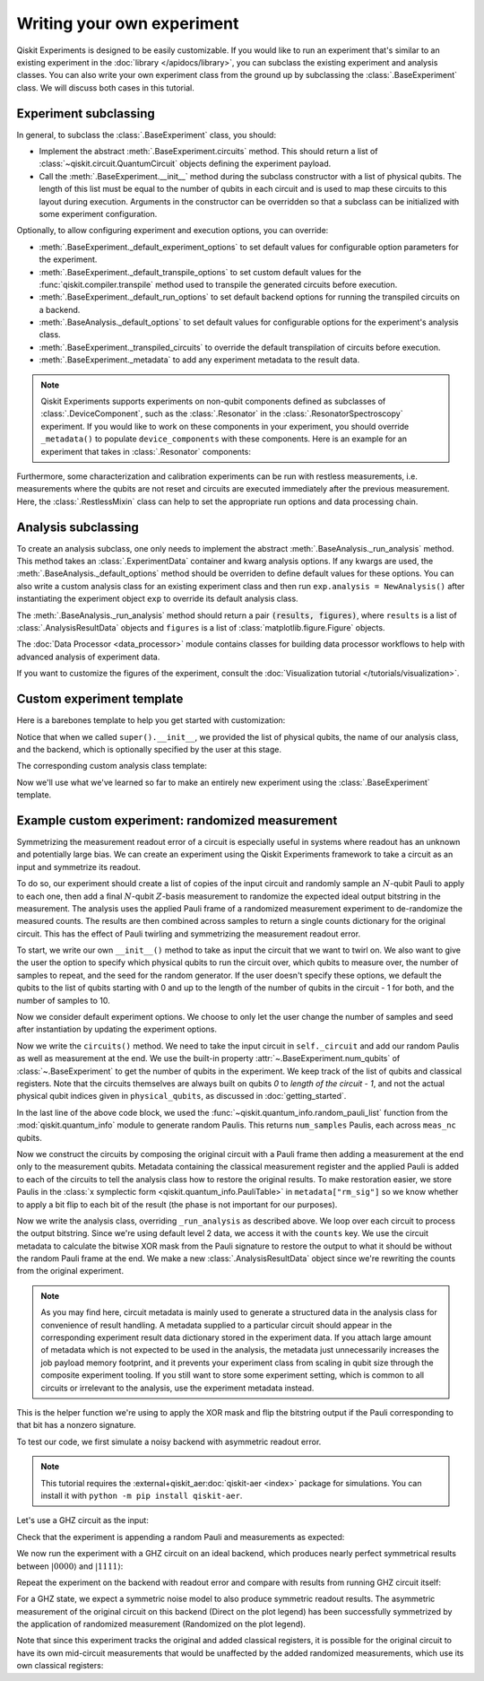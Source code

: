 Writing your own experiment
===========================

Qiskit Experiments is designed to be easily customizable. If you would like to 
run an experiment that's similar to an existing experiment in the 
:doc:`library </apidocs/library>`, you can subclass the existing experiment and analysis
classes. You can also write your own experiment class from the ground up by subclassing
the :class:`.BaseExperiment` class. We will discuss both cases in this tutorial.

Experiment subclassing
----------------------

In general, to subclass the :class:`.BaseExperiment` class, you should:

- Implement the abstract :meth:`.BaseExperiment.circuits` method.
  This should return a list of :class:`~qiskit.circuit.QuantumCircuit` objects defining
  the experiment payload.

- Call the :meth:`.BaseExperiment.__init__` method during the subclass
  constructor with a list of physical qubits. The length of this list must
  be equal to the number of qubits in each circuit and is used to map these
  circuits to this layout during execution.
  Arguments in the constructor can be overridden so that a subclass can
  be initialized with some experiment configuration.

Optionally, to allow configuring experiment and execution options, you can override:

- :meth:`.BaseExperiment._default_experiment_options`
  to set default values for configurable option parameters for the experiment.

- :meth:`.BaseExperiment._default_transpile_options`
  to set custom default values for the :func:`qiskit.compiler.transpile` method used to
  transpile the generated circuits before execution.

- :meth:`.BaseExperiment._default_run_options`
  to set default backend options for running the transpiled circuits on a backend.

- :meth:`.BaseAnalysis._default_options`
  to set default values for configurable options for the experiment's analysis class.

- :meth:`.BaseExperiment._transpiled_circuits`
  to override the default transpilation of circuits before execution.

- :meth:`.BaseExperiment._metadata`
  to add any experiment metadata to the result data.

.. note::

    Qiskit Experiments supports experiments on non-qubit components defined as subclasses of
    :class:`.DeviceComponent`, such as the :class:`.Resonator` in the :class:`.ResonatorSpectroscopy`
    experiment. If you would like to work on these components in your experiment, you should override
    ``_metadata()`` to populate ``device_components`` with these components. Here is
    an example for an experiment that takes in :class:`.Resonator` components:

    .. jupyter-input::

        from qiskit_experiments.database_service import Resonator

        def _metadata(self):
            """Add the custom resonator components to the metadata."""
            metadata = super()._metadata()
            metadata["device_components"] = list(map(Resonator, self.physical_qubits))
            return metadata

Furthermore, some characterization and calibration experiments can be run with restless
measurements, i.e. measurements where the qubits are not reset and circuits are executed
immediately after the previous measurement. Here, the :class:`.RestlessMixin` class
can help to set the appropriate run options and data processing chain.

Analysis subclassing
--------------------

To create an analysis subclass, one only needs to implement the abstract
:meth:`.BaseAnalysis._run_analysis` method. This method takes an
:class:`.ExperimentData` container and kwarg analysis options. If any
kwargs are used, the :meth:`.BaseAnalysis._default_options` method should be
overriden to define default values for these options. You can also write a custom
analysis class for an existing experiment class and then run ``exp.analysis = NewAnalysis()``
after instantiating the experiment object ``exp`` to override its default analysis class.

The :meth:`.BaseAnalysis._run_analysis` method should return a pair
:code:`(results, figures)`, where ``results`` is a list of
:class:`.AnalysisResultData` objects and ``figures`` is a list of
:class:`matplotlib.figure.Figure` objects.

The :doc:`Data Processor <data_processor>` module contains classes for
building data processor workflows to help with advanced analysis of
experiment data.

If you want to customize the figures of the experiment, consult the 
:doc:`Visualization tutorial </tutorials/visualization>`.


Custom experiment template
--------------------------

Here is a barebones template to help you get started with customization:

.. jupyter-input::

    from qiskit.circuit import QuantumCircuit
    from typing import List, Optional, Sequence
    from qiskit.providers.backend import Backend
    from qiskit_experiments.framework import BaseExperiment, Options

    class CustomExperiment(BaseExperiment):
        """Custom experiment class template."""

        def __init__(self, 
                     physical_qubits: Sequence[int], 
                     backend: Optional[Backend] = None):
            """Initialize the experiment."""
            super().__init__(physical_qubits, 
                             analysis = CustomAnalysis(),
                             backend = backend)

        def circuits(self) -> List[QuantumCircuit]:
            """Generate the list of circuits to be run."""
            circuits = []
            # Generate circuits and populate metadata here
            for i in loops:
                circ = QuantumCircuit(self.num_qubits)
                circ.metadata = {}
                circuits.append(circ)
            return circuits

        @classmethod
        def _default_experiment_options(cls) -> Options:
            """Set default experiment options here."""
            options = super()._default_experiment_options()
            options.update_options(
                dummy_option = None,
            )
            return options

Notice that when we called ``super().__init__``, we provided the list of physical
qubits, the name of our analysis class, and the backend, which is optionally specified
by the user at this stage.

The corresponding custom analysis class template:

.. jupyter-input::

    import matplotlib
    from typing import Tuple, List
    from qiskit_experiments.framework import (
        BaseAnalysis, 
        Options, 
        ExperimentData, 
        AnalysisResultData
    )

    class CustomAnalysis(BaseAnalysis):
        """Custom analysis class template."""

        @classmethod
        def _default_options(cls) -> Options:
            """Set default analysis options. Plotting is on by default."""

            options = super()._default_options()
            options.dummy_analysis_option = None
            options.plot = True
            options.ax = None
            return options

        def _run_analysis(
            self, 
            experiment_data: ExperimentData
        ) -> Tuple[List[AnalysisResultData], List["matplotlib.figure.Figure"]]:
            """Run the analysis."""

            # Process the data here

            analysis_results = [
                AnalysisResultData(name="dummy result", value=data)
            ]
            figures = []
            if self.options.plot:
                figures.append(self._plot(data))
            return analysis_results, figures

Now we'll use what we've learned so far to make an entirely new experiment using
the :class:`.BaseExperiment` template.






Example custom experiment: randomized measurement
-------------------------------------------------

Symmetrizing the measurement readout error of a circuit is especially useful in systems 
where readout has an unknown and potentially large bias. We can create an experiment 
using the Qiskit Experiments framework to take a circuit as an input and symmetrize
its readout.

To do so, our experiment should create a list of copies of the input circuit
and randomly sample an :math:`N`-qubit Pauli to apply to each one, then add
a final :math:`N`-qubit :math:`Z`-basis measurement to randomize the expected
ideal output bitstring in the measurement. The analysis uses the applied Pauli frame of 
a randomized measurement experiment to de-randomize the measured counts. The results
are then combined across samples to return a single counts dictionary for
the original circuit. This has the effect of Pauli twirling and symmetrizing the
measurement readout error.

To start, we write our own ``__init__()`` method to take as input the circuit that we
want to twirl on. We also want to give the user the option to specify which physical
qubits to run the circuit over, which qubits to measure over, the number of samples to
repeat, and the seed for the random generator. If the user doesn't specify these
options, we default the qubits to the list of qubits starting with 0 and up to the
length of the number of qubits in the circuit - 1 for both, and the number of samples
to 10.

.. jupyter-input::

    from numpy.random import default_rng, Generator
    from qiskit import QuantumCircuit
    from qiskit.quantum_info import random_pauli_list
    from qiskit_experiments.framework import BaseExperiment

    class RandomizedMeasurement(BaseExperiment):
    """Randomized measurement experiment."""
        def __init__(
            self,
            circuit,
            measured_qubits=None,
            physical_qubits=None,
            backend=None,
            num_samples=10,
            seed=None
        ):
            """Basic randomized Z-basis measurement experiment via a Pauli frame transformation
            
            Note this will just append a new set of measurements at the end of a circuit.
            A more advanced version of this experiment would be to use a transpiler pass to
            replace all existing measurements in a circuit with randomized measurements.
            """
            if physical_qubits is None:
                physical_qubits = tuple(range(circuit.num_qubits))
            if measured_qubits is None:
                measured_qubits = tuple(range(circuit.num_qubits))
            
            # Initialize BaseExperiment
            analysis = RandomizedMeasurementAnalysis()
            super().__init__(physical_qubits, analysis=analysis, backend=backend)
            
            # Add experiment properties
            self._circuit = circuit        
            self._measured_qubits = measured_qubits
            
            # Set any init options
            self.set_experiment_options(num_samples=num_samples, seed=seed)

Now we consider default experiment options. We choose to only let the user change
the number of samples and seed after instantiation by updating the experiment options.

.. jupyter-input::

    ...

        @classmethod
        def _default_experiment_options(cls):
            options = super()._default_experiment_options()
            options.num_samples = None
            options.seed = None
            return options


Now we write the ``circuits()`` method. We need to take the input circuit in
``self._circuit`` and add our random Paulis as well as measurement at the end. We use
the built-in property :attr:`~.BaseExperiment.num_qubits` of :class:`~.BaseExperiment`
to get the number of qubits in the experiment. We keep track of the list of qubits and
classical registers. Note that the circuits themselves are always built on qubits `0` to
`length of the circuit - 1`, and not the actual physical qubit indices given in
``physical_qubits``, as discussed in :doc:`getting_started`.

.. jupyter-input::

    ...


        def circuits(self):
            # Number of classical bits of the original circuit
            circ_nc = self._circuit.num_clbits

            # Number of added measurements
            meas_nc = len(self._measured_qubits)

            # Classical bits of the circuit
            circ_clbits = list(range(circ_nc))

            # Classical bits of the added measurements
            meas_clbits = list(range(circ_nc, circ_nc + meas_nc))

            # Qubits of the circuit
            circ_qubits = list(range(self.num_qubits))

            # Qubits of the added measurements
            meas_qubits = self._measured_qubits

            # Get number of samples from options
            num_samples = self.experiment_options.num_samples
            if num_samples is None:
                num_samples = 2 ** self.num_qubits
            
            # Get rng seed
            seed = self.experiment_options.seed
            if isinstance(seed, Generator):
                rng = seed
            else:
                rng = default_rng(seed)
            
            paulis = random_pauli_list(meas_nc, size=num_samples, phase=False, seed=rng)

In the last line of the above code block, we used the 
:func:`~qiskit.quantum_info.random_pauli_list` function from the :mod:`qiskit.quantum_info` 
module to generate random Paulis. This returns ``num_samples`` Paulis, each 
across ``meas_nc`` qubits.

Now we construct the circuits by composing the original circuit with a Pauli frame then
adding a measurement at the end only to the measurement qubits. Metadata containing
the classical measurement register and the applied Pauli is added to 
each of the circuits to tell the analysis class how to restore the original results.
To make restoration easier, we store Paulis in the 
:class:`x symplectic form <qiskit.quantum_info.PauliTable>` in ``metadata["rm_sig"]``
so we know whether to apply a bit flip to each bit of the result 
(the phase is not important for our purposes).

.. jupyter-input::

    ...

        # Construct circuits
        circuits = []
        orig_metadata = self._circuit.metadata or {}
        for pauli in paulis:
            name = f"{self._circuit.name}_{str(pauli)}"
            circ = QuantumCircuit(
                self.num_qubits, circ_nc + meas_nc,
                name=name
            )
            # Append original circuit
            circ.compose(
                self._circuit, circ_qubits, circ_clbits, inplace=True
            )

            # Add Pauli frame
            circ.compose(pauli, meas_qubits, inplace=True)

            # Add final measurement
            circ.measure(meas_qubits, meas_clbits)

            circ.metadata = orig_metadata.copy()
            circ.metadata["rm_bits"] = meas_clbits
            circ.metadata["rm_frame"] = str(pauli)
            circ.metadata["rm_sig"] = pauli.x.astype(int).tolist()
            circuits.append(circ)
        return circuits

Now we write the analysis class, overriding ``_run_analysis`` as described above. We
loop over each circuit to process the output bitstring. Since we're using default level 
2 data, we access it with the ``counts`` key. We use the circuit metadata to calculate the bitwise XOR mask from the Pauli
signature to restore the output to what it should be without the random Pauli frame
at the end. We make a new :class:`.AnalysisResultData` object since we're rewriting the 
counts from the original experiment.

.. note::

    As you may find here, circuit metadata is mainly used to generate a structured data
    in the analysis class for convenience of result handling.
    A metadata supplied to a particular circuit should appear in the corresponding
    experiment result data dictionary stored in the experiment data.
    If you attach large amount of metadata which is not expected to be used in the analysis,
    the metadata just unnecessarily increases the job payload memory footprint,
    and it prevents your experiment class from scaling in qubit size through
    the composite experiment tooling.
    If you still want to store some experiment setting, which is common to all circuits
    or irrelevant to the analysis, use the experiment metadata instead.

.. jupyter-input::

    from qiskit_experiments.framework import BaseAnalysis, AnalysisResultData

    class RandomizedMeasurementAnalysis(BaseAnalysis):
        """Analysis for randomized measurement experiment."""

        def _run_analysis(self, experiment_data):
            
            combined_counts = {}
            for datum in experiment_data.data():
                # Get counts
                counts = datum["counts"]
                num_bits = len(next(iter(counts)))

                # Get metadata
                metadata = datum["metadata"]
                clbits = metadata["rm_bits"]
                sig = metadata["rm_sig"]

                # Construct full signature
                full_sig = num_bits * [0]
                for bit, val in zip(clbits, sig):
                    full_sig[bit] = val
                
                # Combine dicts
                for key, val in counts.items():
                    bitstring = self._swap_bitstring(key, full_sig)
                    if bitstring in combined_counts:
                        combined_counts[bitstring] += val
                    else:
                        combined_counts[bitstring] = val
                        
            result = AnalysisResultData("counts", combined_counts)
            return [result], []

This is the helper function we're using to apply the XOR mask and flip the bitstring
output if the Pauli corresponding to that bit has a nonzero signature.

.. jupyter-input::

    ...
        # Helper dict to swap a clbit value
        _swap_bit = {"0": "1", "1": "0"}

        @classmethod
        def _swap_bitstring(cls, bitstring, sig):
            """Swap a bitstring based signature to flip bits at."""
            # This is very inefficient but demonstrates the basic idea
            return "".join(reversed(
                [cls._swap_bit[b] if sig[- 1 - i] else b for i, b in enumerate(bitstring)]
            ))

.. jupyter-execute::
  :hide-code:
  :hide-output:

  # this is the actual code that defines the experiment so the experiment execution code below can work

  from numpy.random import default_rng, Generator
  from qiskit import QuantumCircuit
  from qiskit_experiments.framework import BaseExperiment
  from qiskit.quantum_info import random_pauli_list

  class RandomizedMeasurement(BaseExperiment):
    def __init__(
        self,
        circuit,
        measured_qubits=None,
        physical_qubits=None,
        backend=None,
        num_samples=10,
        seed=None
    ):

        if physical_qubits is None:
            physical_qubits = tuple(range(circuit.num_qubits))
        if measured_qubits is None:
            measured_qubits = tuple(range(circuit.num_qubits))

        analysis = RandomizedMeasurementAnalysis()
        super().__init__(physical_qubits, analysis=analysis, backend=backend)

        self._circuit = circuit
        self._measured_qubits = measured_qubits

        self.set_experiment_options(num_samples=num_samples, seed=seed)

    @classmethod
    def _default_experiment_options(cls):
        options = super()._default_experiment_options()
        options.num_samples = None
        options.seed = None
        return options

    def circuits(self):
        circ_nc = self._circuit.num_clbits
        meas_nc = len(self._measured_qubits)
        circ_qubits = list(range(self.num_qubits))
        circ_clbits = list(range(circ_nc))
        meas_qubits = self._measured_qubits
        meas_clbits = list(range(circ_nc, circ_nc + meas_nc))

        num_samples = self.experiment_options.num_samples
        if num_samples is None:
            num_samples = 2 ** self.num_qubits

        seed = self.experiment_options.seed
        if isinstance(seed, Generator):
            rng = seed
        else:
            rng = default_rng(seed)

        paulis = random_pauli_list(meas_nc, size=num_samples, phase=False, seed=rng)

        circuits = []
        orig_metadata = self._circuit.metadata or {}
        for pauli in paulis:
            name = f"{self._circuit.name}_{str(pauli)}"
            circ = QuantumCircuit(
                self.num_qubits, circ_nc + meas_nc,
                name=name
            )
            circ.compose(
                self._circuit, circ_qubits, circ_clbits, inplace=True
            )
            circ.compose(pauli, meas_qubits, inplace=True)
            circ.measure(meas_qubits, meas_clbits)
            circ.metadata = orig_metadata.copy()
            circ.metadata["rm_bits"] = meas_clbits
            circ.metadata["rm_sig"] = pauli.x.astype(int).tolist()

            circuits.append(circ)

        return circuits

  from qiskit_experiments.framework import BaseAnalysis, AnalysisResultData

  class RandomizedMeasurementAnalysis(BaseAnalysis):
      """Analysis for randomized measurement experiment."""

      # Helper dict to swap a clbit value
      _swap_bit = {"0": "1", "1": "0"}

      def _run_analysis(self, experiment_data):
          
          combined_counts = {}
          for datum in experiment_data.data():
              counts = datum["counts"]
              num_bits = len(next(iter(counts)))
              metadata = datum["metadata"]
              clbits = metadata["rm_bits"]
              sig = metadata["rm_sig"]
              full_sig = num_bits * [0]
              for bit, val in zip(clbits, sig):
                  full_sig[bit] = val
              for key, val in counts.items():
                  bitstring = self._swap_bitstring(key, full_sig)
                  if bitstring in combined_counts:
                      combined_counts[bitstring] += val
                  else:
                      combined_counts[bitstring] = val
                      
          
          result = AnalysisResultData("counts", combined_counts)
          return [result], []

      @classmethod
      def _swap_bitstring(cls, bitstring, sig):
          """Swap a bitstring based signature to flip bits at."""
          # This is very inefficient but demonstrates the basic idea
          # Really should do with bitwise operations of integer counts rep
          return "".join(reversed(
              [cls._swap_bit[b] if sig[- 1 - i] else b for i, b in enumerate(bitstring)]
          ))


To test our code, we first simulate a noisy backend with asymmetric readout error.

.. note::
    This tutorial requires the :external+qiskit_aer:doc:`qiskit-aer <index>` package for simulations.
    You can install it with ``python -m pip install qiskit-aer``.


.. jupyter-execute::
    :hide-code:

    # Temporary workaround for missing support in Qiskit and qiskit-ibm-runtime
    from qiskit_experiments.test.patching import patch_sampler_test_support
    patch_sampler_test_support()

.. jupyter-execute::

  from qiskit_aer import AerSimulator, noise

  backend_ideal = AerSimulator()

  # Backend with asymmetric readout error
  p0g1 = 0.3
  p1g0 = 0.05
  noise_model = noise.NoiseModel()
  noise_model.add_all_qubit_readout_error([[1 - p1g0, p1g0], [p0g1, 1 - p0g1]])
  noise_backend = AerSimulator(noise_model=noise_model)

Let's use a GHZ circuit as the input:

.. jupyter-execute::

    # GHZ Circuit
    nq = 4
    qc = QuantumCircuit(nq)
    qc.h(0)
    for i in range(1, nq):
        qc.cx(i-1, i)
    
    qc.draw(output="mpl", style="iqp")

Check that the experiment is appending a random Pauli and measurements as expected:

.. jupyter-execute::

    # Experiment parameters
    total_shots = 100000
    num_samples = 50
    shots = total_shots // num_samples

    # Run ideal randomized meas experiment
    exp = RandomizedMeasurement(qc, num_samples=num_samples)
    exp.circuits()[0].draw(output="mpl", style="iqp")

We now run the experiment with a GHZ circuit on an ideal backend, which produces nearly
perfect symmetrical results between :math:`|0000\rangle` and :math:`|1111\rangle`:

.. jupyter-execute::

    expdata_ideal = exp.run(AerSimulator(), shots=shots)
    counts_ideal = expdata_ideal.analysis_results("counts").value
    print(counts_ideal)

Repeat the experiment on the backend with readout error and compare with results
from running GHZ circuit itself:

.. jupyter-execute::

    # Run noisy randomized meas experiment with readout error
    expdata_noise = exp.run(noise_backend, shots=shots)
    counts_noise = expdata_noise.analysis_results("counts").value

    # Run noisy simulation of the original circuit without randomization
    meas_circ = qc.copy()
    meas_circ.measure_all()
    result = noise_backend.run(meas_circ, shots=total_shots).result()
    counts_direct = result.get_counts(0)

    from qiskit.visualization import plot_histogram

    # Plot counts, ideally randomized one should be more symmetric in noise
    # than direct one with asymmetric readout error
    plot_histogram([counts_ideal, counts_direct, counts_noise],
                legend=["Ideal",
                        "Asymmetric meas error (Direct)",
                        "Asymmetric meas error (Randomized)"])

For a GHZ state, we expect a symmetric noise model to also produce symmetric readout
results. The asymmetric measurement of the original circuit on this backend (Direct on
the plot legend) has been successfully symmetrized by the application of randomized
measurement (Randomized on the plot legend).

Note that since this experiment tracks the original and added classical registers, it is
possible for the original circuit to have its own mid-circuit measurements that would be
unaffected by the added randomized measurements, which use its own classical registers:

.. jupyter-execute::

    qc = QuantumCircuit(nq)
    qc.h(0)
    qc.measure_all()
    qc.barrier()
    for i in range(1, nq):
        qc.cx(i-1, i)

    exp = RandomizedMeasurement(qc, num_samples=num_samples)
    exp.circuits()[0].draw(output="mpl", style="iqp")
